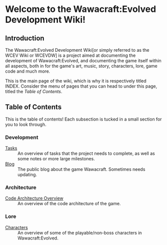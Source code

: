 * Welcome to the Wawacraft:Evolved Development Wiki!
** Introduction

The Wawacraft:Evolved Development Wiki[or simply referred to as the WCEV Wiki or WCEVDW] is a
project aimed at documenting the development of Wawacraft:Evolved, and documenting the game
itself within all aspects, both in for the game's art, music, story, characters, lore, game code and
much more.

This is the main page of the wiki, which is why it is respectively titled INDEX. Consider the menu
of pages that you can head to under this page, titled the [[Table of Contents]].

** Table of Contents

This is the table of contents! Each subsection is tucked in a small section for you to look through.

*** Development

    - [[file:tasks.org][Tasks]] :: An overview of tasks that the project needs to complete, as well as some notes or more large milestones.
    - [[https://sphurslmith.neocities.org/projects/wawacraft_evolved.html][Blog]]  :: The public blog about the game Wawacraft. Sometimes needs updating.

*** Architecture

    - [[file:architecture.org][Code Architecture Overview]] :: An overview of the code architecture of the game.

*** Lore

    - [[file:characters.org][Characters]] :: An overview of some of the playable/non-boss characters in Wawacraft:Evolved.
